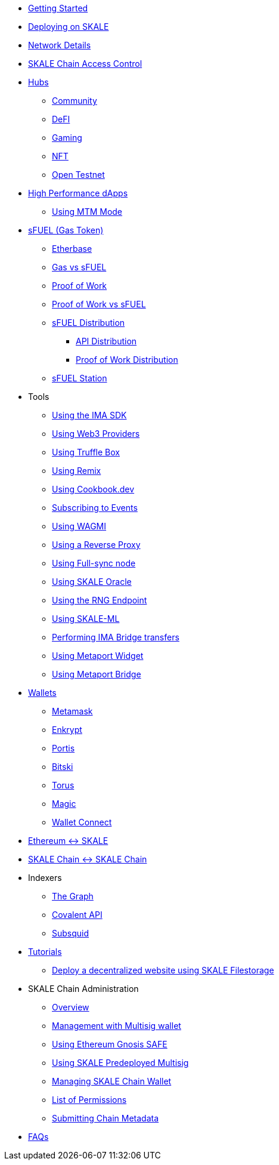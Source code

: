 * xref:index.adoc[Getting Started]
* xref:deployment.adoc[Deploying on SKALE]
* xref:networks.adoc[Network Details]
* xref:skale-chain-access-control.adoc[SKALE Chain Access Control]

* xref:hubs/index.adoc[Hubs]
** xref:hubs/community.adoc[Community]
** xref:hubs/defi.adoc[DeFI]
** xref:hubs/gaming.adoc[Gaming]
** xref:hubs/nft.adoc[NFT]
** xref:hubs/open-testnet.adoc[Open Testnet]

* xref:high-performance-dapps/index.adoc[High Performance dApps]
** xref:mtm-mode.adoc[Using MTM Mode]

* xref:sfuel/index.adoc[sFUEL (Gas Token)]
** xref:sfuel/etherbase.adoc[Etherbase]
** xref:sfuel/gas-vs-sfuel.adoc[Gas vs sFUEL]
** xref:sfuel/proof-of-work.adoc[Proof of Work]
** xref:sfuel/pow-vs-sfuel.adoc[Proof of Work vs sFUEL]
** xref:sfuel/sfuel-distribution.adoc[sFUEL Distribution]
*** xref:sfuel/distribution/api-distribution.adoc[API Distribution]
*** xref:sfuel/distribution/proof-of-work-distribution.adoc[Proof of Work Distribution]
** xref:sfuel/sfuel-station.adoc[sFUEL Station]

* Tools
** xref:ima-sdk.adoc[Using the IMA SDK]
** xref:providers.adoc[Using Web3 Providers]
** xref:using-truffle-box.adoc[Using Truffle Box]
** xref:using-remix.adoc[Using Remix]
** xref:using-cookbook.adoc[Using Cookbook.dev]
** xref:event-subscriptions.adoc[Subscribing to Events]
** xref:using-WAGMI.adoc[Using WAGMI]
** xref:using-reverse-proxy.adoc[Using a Reverse Proxy]
** xref:full-sync-node.adoc[Using Full-sync node]
** xref:skaled::oracle.adoc[Using SKALE Oracle]
** xref:skaled::random-number-generator.adoc[Using the RNG Endpoint]
** xref:ml.adoc[Using SKALE-ML]
** xref:ima::index.adoc[Performing IMA Bridge transfers]
** xref:metaport::index.adoc[Using Metaport Widget]
** xref:using-metaport-bridge.adoc[Using Metaport Bridge]
* xref:wallets.adoc[Wallets]
** xref:wallets/metamask.adoc[Metamask]
** xref:wallets/enkrypt.adoc[Enkrypt]
** xref:wallets/portis.adoc[Portis]
** xref:wallets/bitski.adoc[Bitski]
** xref:wallets/torus.adoc[Torus]
** xref:wallets/magic-wallet.adoc[Magic]
** xref:wallets/wallet-connect.adoc[Wallet Connect]
* xref:ima::index.adoc[Ethereum &harr; SKALE]
* xref:ima::index.adoc[SKALE Chain &harr; SKALE Chain]
* Indexers
** xref:indexers/graph.adoc[The Graph]
** xref:indexers/covalent.adoc[Covalent API]
** xref:indexers/subsquid.adoc[Subsquid]
* xref:tutorials.adoc[Tutorials]
** xref:deploy-a-website-on-skale.adoc[Deploy a decentralized website using SKALE Filestorage]
* SKALE Chain Administration
** xref:admin-overview.adoc[Overview]
** xref:skale-chain-management.adoc[Management with Multisig wallet]
** xref:gnosis-safe-setup.adoc[Using Ethereum Gnosis SAFE]
** xref:multisig-setup.adoc[Using SKALE Predeployed Multisig]
** xref:skale-chain-wallet.adoc[Managing SKALE Chain Wallet]
** xref:permissions.adoc[List of Permissions]
** xref:submit-metadata.adoc[Submitting Chain Metadata]
* xref:faq.adoc[FAQs]
